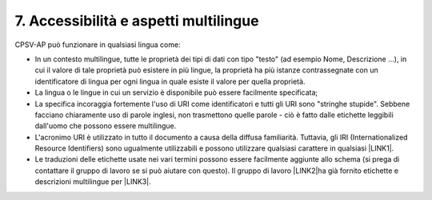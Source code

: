 
.. _h30763075300754626374b492d632126:

7. Accessibilità e aspetti multilingue
######################################

CPSV-AP può funzionare in qualsiasi lingua come:

* In un contesto multilingue, tutte le proprietà dei tipi di dati con tipo "testo" (ad esempio Nome, Descrizione ...), in cui il valore di tale proprietà può esistere in più lingue, la proprietà ha più istanze contrassegnate con un identificatore di lingua per ogni lingua in quale esiste il valore per quella proprietà.

* La lingua o le lingue in cui un servizio è disponibile può essere facilmente specificata;

* La specifica incoraggia fortemente l'uso di URI come identificatori e tutti gli URI sono "stringhe stupide". Sebbene facciano chiaramente uso di parole inglesi, non trasmettono quelle parole - ciò è fatto dalle etichette leggibili dall'uomo che possono essere multilingue.

* L'acronimo URI è utilizzato in tutto il documento a causa della diffusa familiarità. Tuttavia, gli IRI (Internationalized Resource Identifiers) sono ugualmente utilizzabili e possono utilizzare qualsiasi carattere in qualsiasi \ |LINK1|\ .

* Le traduzioni delle etichette usate nei vari termini possono essere facilmente aggiunte allo schema (si prega di contattare il gruppo di lavoro se si può aiutare con questo). Il gruppo di lavoro \ |LINK2|\ ha già fornito etichette e descrizioni multilingue per \ |LINK3|\ .


.. bottom of content


.. |LINK1| raw:: html

    <a href="http://www.ietf.org/rfc/rfc3987.txt" target="_blank">script</a>

.. |LINK2| raw:: html

    <a href="https://joinup.ec.europa.eu/node/52600/" target="_blank">CPSV</a>

.. |LINK3| raw:: html

    <a href="https://docs.google.com/spreadsheet/ccc?key=0Arqf55JwcBx4dGpvVG5BcTVqaUNKTEFJX09xcXpaRUE&usp=drive_web#gid=3" target="_blank">classi e proprietà</a>

